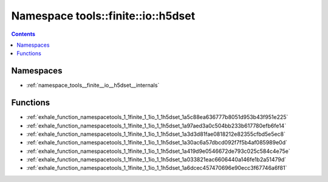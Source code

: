 
.. _namespace_tools__finite__io__h5dset:

Namespace tools::finite::io::h5dset
===================================


.. contents:: Contents
   :local:
   :backlinks: none





Namespaces
----------


- :ref:`namespace_tools__finite__io__h5dset__internals`


Functions
---------


- :ref:`exhale_function_namespacetools_1_1finite_1_1io_1_1h5dset_1a5c88ea636777b8051d953b43f951e225`

- :ref:`exhale_function_namespacetools_1_1finite_1_1io_1_1h5dset_1a97aed3a0c504bb233b617780efb6fe14`

- :ref:`exhale_function_namespacetools_1_1finite_1_1io_1_1h5dset_1a3d3d81fae0818212e82355cfbd5e5ec8`

- :ref:`exhale_function_namespacetools_1_1finite_1_1io_1_1h5dset_1a30ac6a57dbcd092f7f5b4af085989e0d`

- :ref:`exhale_function_namespacetools_1_1finite_1_1io_1_1h5dset_1a419d9e0546672de793c025c584c4e75e`

- :ref:`exhale_function_namespacetools_1_1finite_1_1io_1_1h5dset_1a033821eac6606440a146fe1b2a51479d`

- :ref:`exhale_function_namespacetools_1_1finite_1_1io_1_1h5dset_1a6dcec457470696e90ecc3f67746a6f81`
